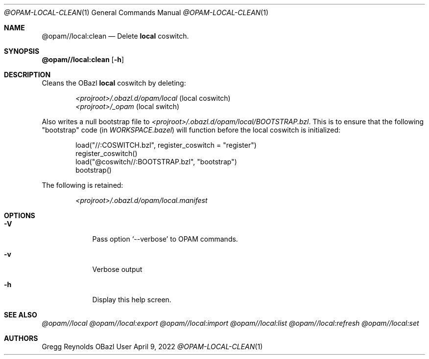 .Dd April 9, 2022
.Dt @OPAM-LOCAL-CLEAN 1
.Os OBazl User Manual
.Sh NAME
.Nm @opam//local:clean
.Nd Delete
.Sy local
coswitch.
.Sh SYNOPSIS
.Sy @opam//local:clean
.Op Fl h
.Sh DESCRIPTION
Cleans the OBazl
.Sy local
coswitch by deleting:
.Bd -literal -offset indent
.It
.Pa <projroot>/.obazl.d/opam/local No (local coswitch)
.It
.Pa <projroot>/_opam No (local switch)
.Ed
.Pp
Also writes a null bootstrap file to
.Pa <projroot>/.obazl.d/opam/local/BOOTSTRAP.bzl .
This is to ensure that the following "bootstrap" code (in
.Pa WORKSPACE.bazel )
will function before the local coswitch is initialized:
.Bd -literal -offset indent
load("//:COSWITCH.bzl", register_coswitch = "register")
register_coswitch()
load("@coswitch//:BOOTSTRAP.bzl", "bootstrap")
bootstrap()
.Ed
.Pp
The following is retained:
.Bd -literal -offset indent
.It
.Pa <projroot>/.obazl.d/opam/local.manifest
.Ed
.Sh OPTIONS
.Bl -tag -width -indent
.It Fl V
Pass option
.Ql --verbose
to OPAM commands.
.It Fl v
Verbose output
.It Fl h
Display this help screen.
.El
.Sh SEE ALSO
.Xr @opam//local
.Xr @opam//local:export
.Xr @opam//local:import
.Xr @opam//local:list
.Xr @opam//local:refresh
.Xr @opam//local:set
.Sh AUTHORS
.An Gregg Reynolds
